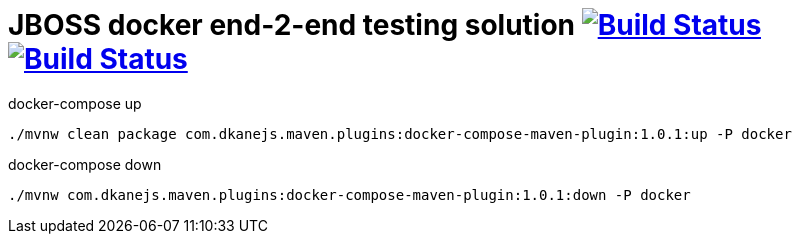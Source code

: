= JBOSS docker end-2-end testing solution image:https://travis-ci.org/daggerok/jboss-docker-e2e-solution.svg?branch=master["Build Status", link="https://travis-ci.org/daggerok/jboss-docker-e2e-solution"] image:https://gitlab.com/daggerok/jboss-docker-e2e-solution/badges/master/build.svg["Build Status", link="https://gitlab.com/daggerok/jboss-docker-e2e-solution/-/jobs"]

//tag::content[]

.docker-compose up
[source,bash]
----
./mvnw clean package com.dkanejs.maven.plugins:docker-compose-maven-plugin:1.0.1:up -P docker
----

.docker-compose down
[source,bash]
----
./mvnw com.dkanejs.maven.plugins:docker-compose-maven-plugin:1.0.1:down -P docker
----

//end::content[]
